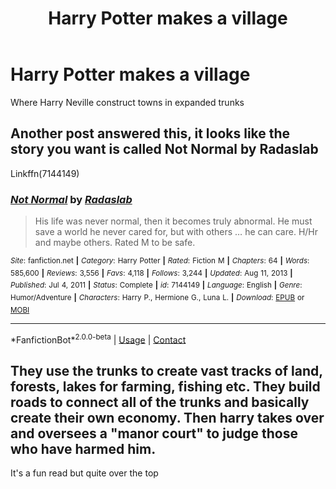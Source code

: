 #+TITLE: Harry Potter makes a village

* Harry Potter makes a village
:PROPERTIES:
:Author: gamerfury
:Score: 5
:DateUnix: 1611952109.0
:DateShort: 2021-Jan-29
:FlairText: What's That Fic?
:END:
Where Harry Neville construct towns in expanded trunks


** Another post answered this, it looks like the story you want is called Not Normal by Radaslab

Linkffn(7144149)
:PROPERTIES:
:Author: reddog44mag
:Score: 3
:DateUnix: 1611959500.0
:DateShort: 2021-Jan-30
:END:

*** [[https://www.fanfiction.net/s/7144149/1/][*/Not Normal/*]] by [[https://www.fanfiction.net/u/1806836/Radaslab][/Radaslab/]]

#+begin_quote
  His life was never normal, then it becomes truly abnormal. He must save a world he never cared for, but with others ... he can care. H/Hr and maybe others. Rated M to be safe.
#+end_quote

^{/Site/:} ^{fanfiction.net} ^{*|*} ^{/Category/:} ^{Harry} ^{Potter} ^{*|*} ^{/Rated/:} ^{Fiction} ^{M} ^{*|*} ^{/Chapters/:} ^{64} ^{*|*} ^{/Words/:} ^{585,600} ^{*|*} ^{/Reviews/:} ^{3,556} ^{*|*} ^{/Favs/:} ^{4,118} ^{*|*} ^{/Follows/:} ^{3,244} ^{*|*} ^{/Updated/:} ^{Aug} ^{11,} ^{2013} ^{*|*} ^{/Published/:} ^{Jul} ^{4,} ^{2011} ^{*|*} ^{/Status/:} ^{Complete} ^{*|*} ^{/id/:} ^{7144149} ^{*|*} ^{/Language/:} ^{English} ^{*|*} ^{/Genre/:} ^{Humor/Adventure} ^{*|*} ^{/Characters/:} ^{Harry} ^{P.,} ^{Hermione} ^{G.,} ^{Luna} ^{L.} ^{*|*} ^{/Download/:} ^{[[http://www.ff2ebook.com/old/ffn-bot/index.php?id=7144149&source=ff&filetype=epub][EPUB]]} ^{or} ^{[[http://www.ff2ebook.com/old/ffn-bot/index.php?id=7144149&source=ff&filetype=mobi][MOBI]]}

--------------

*FanfictionBot*^{2.0.0-beta} | [[https://github.com/FanfictionBot/reddit-ffn-bot/wiki/Usage][Usage]] | [[https://www.reddit.com/message/compose?to=tusing][Contact]]
:PROPERTIES:
:Author: FanfictionBot
:Score: 2
:DateUnix: 1611959521.0
:DateShort: 2021-Jan-30
:END:


** They use the trunks to create vast tracks of land, forests, lakes for farming, fishing etc. They build roads to connect all of the trunks and basically create their own economy. Then harry takes over and oversees a "manor court" to judge those who have harmed him.

It's a fun read but quite over the top
:PROPERTIES:
:Author: reddog44mag
:Score: 1
:DateUnix: 1611959882.0
:DateShort: 2021-Jan-30
:END:
